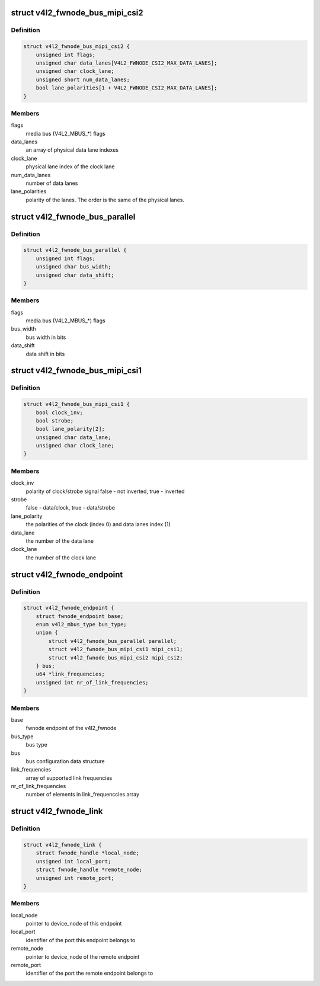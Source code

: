 .. -*- coding: utf-8; mode: rst -*-
.. src-file: include/media/v4l2-fwnode.h

.. _`v4l2_fwnode_bus_mipi_csi2`:

struct v4l2_fwnode_bus_mipi_csi2
================================

.. c:type:: struct v4l2_fwnode_bus_mipi_csi2

    MIPI CSI-2 bus data structure

.. _`v4l2_fwnode_bus_mipi_csi2.definition`:

Definition
----------

.. code-block:: c

    struct v4l2_fwnode_bus_mipi_csi2 {
        unsigned int flags;
        unsigned char data_lanes[V4L2_FWNODE_CSI2_MAX_DATA_LANES];
        unsigned char clock_lane;
        unsigned short num_data_lanes;
        bool lane_polarities[1 + V4L2_FWNODE_CSI2_MAX_DATA_LANES];
    }

.. _`v4l2_fwnode_bus_mipi_csi2.members`:

Members
-------

flags
    media bus (V4L2_MBUS_*) flags

data_lanes
    an array of physical data lane indexes

clock_lane
    physical lane index of the clock lane

num_data_lanes
    number of data lanes

lane_polarities
    polarity of the lanes. The order is the same of
    the physical lanes.

.. _`v4l2_fwnode_bus_parallel`:

struct v4l2_fwnode_bus_parallel
===============================

.. c:type:: struct v4l2_fwnode_bus_parallel

    parallel data bus data structure

.. _`v4l2_fwnode_bus_parallel.definition`:

Definition
----------

.. code-block:: c

    struct v4l2_fwnode_bus_parallel {
        unsigned int flags;
        unsigned char bus_width;
        unsigned char data_shift;
    }

.. _`v4l2_fwnode_bus_parallel.members`:

Members
-------

flags
    media bus (V4L2_MBUS_*) flags

bus_width
    bus width in bits

data_shift
    data shift in bits

.. _`v4l2_fwnode_bus_mipi_csi1`:

struct v4l2_fwnode_bus_mipi_csi1
================================

.. c:type:: struct v4l2_fwnode_bus_mipi_csi1

    CSI-1/CCP2 data bus structure

.. _`v4l2_fwnode_bus_mipi_csi1.definition`:

Definition
----------

.. code-block:: c

    struct v4l2_fwnode_bus_mipi_csi1 {
        bool clock_inv;
        bool strobe;
        bool lane_polarity[2];
        unsigned char data_lane;
        unsigned char clock_lane;
    }

.. _`v4l2_fwnode_bus_mipi_csi1.members`:

Members
-------

clock_inv
    polarity of clock/strobe signal
    false - not inverted, true - inverted

strobe
    false - data/clock, true - data/strobe

lane_polarity
    the polarities of the clock (index 0) and data lanes
    index (1)

data_lane
    the number of the data lane

clock_lane
    the number of the clock lane

.. _`v4l2_fwnode_endpoint`:

struct v4l2_fwnode_endpoint
===========================

.. c:type:: struct v4l2_fwnode_endpoint

    the endpoint data structure

.. _`v4l2_fwnode_endpoint.definition`:

Definition
----------

.. code-block:: c

    struct v4l2_fwnode_endpoint {
        struct fwnode_endpoint base;
        enum v4l2_mbus_type bus_type;
        union {
            struct v4l2_fwnode_bus_parallel parallel;
            struct v4l2_fwnode_bus_mipi_csi1 mipi_csi1;
            struct v4l2_fwnode_bus_mipi_csi2 mipi_csi2;
        } bus;
        u64 *link_frequencies;
        unsigned int nr_of_link_frequencies;
    }

.. _`v4l2_fwnode_endpoint.members`:

Members
-------

base
    fwnode endpoint of the v4l2_fwnode

bus_type
    bus type

bus
    bus configuration data structure

link_frequencies
    array of supported link frequencies

nr_of_link_frequencies
    number of elements in link_frequenccies array

.. _`v4l2_fwnode_link`:

struct v4l2_fwnode_link
=======================

.. c:type:: struct v4l2_fwnode_link

    a link between two endpoints

.. _`v4l2_fwnode_link.definition`:

Definition
----------

.. code-block:: c

    struct v4l2_fwnode_link {
        struct fwnode_handle *local_node;
        unsigned int local_port;
        struct fwnode_handle *remote_node;
        unsigned int remote_port;
    }

.. _`v4l2_fwnode_link.members`:

Members
-------

local_node
    pointer to device_node of this endpoint

local_port
    identifier of the port this endpoint belongs to

remote_node
    pointer to device_node of the remote endpoint

remote_port
    identifier of the port the remote endpoint belongs to

.. This file was automatic generated / don't edit.

